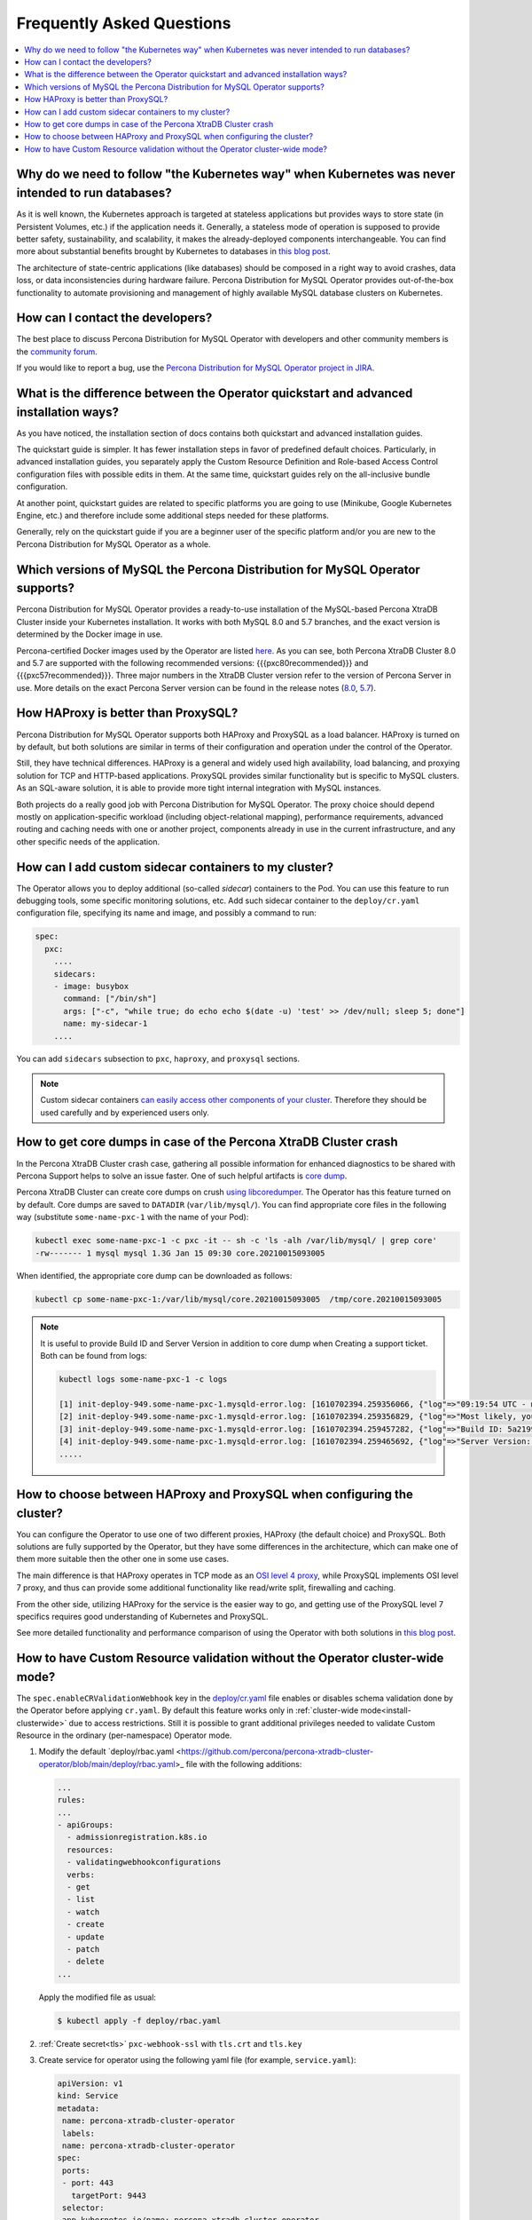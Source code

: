 .. _faq:

================================================================================
Frequently Asked Questions
================================================================================

.. contents::
   :local:
   :depth: 1

Why do we need to follow "the Kubernetes way" when Kubernetes was never intended to run databases?
=====================================================================================================

As it is well known, the Kubernetes approach is targeted at stateless
applications but provides ways to store state (in Persistent Volumes, etc.) if
the application needs it. Generally, a stateless mode of operation is supposed
to provide better safety, sustainability, and scalability, it makes the
already-deployed components interchangeable. You can find more about substantial
benefits brought by Kubernetes to databases in `this blog post <https://www.percona.com/blog/2020/10/08/the-criticality-of-a-kubernetes-operator-for-databases/>`_.

The architecture of state-centric applications (like databases) should be
composed in a right way to avoid crashes, data loss, or data inconsistencies
during hardware failure. Percona Distribution for MySQL Operator
provides out-of-the-box functionality to automate provisioning and management of
highly available MySQL database clusters on Kubernetes.

How can I contact the developers?
================================================================================

The best place to discuss Percona Distribution for MySQL Operator
with developers and other community members is the `community forum <https://forums.percona.com/categories/kubernetes-operator-percona-xtradb-cluster>`_.

If you would like to report a bug, use the `Percona Distribution for MySQL Operator project in JIRA <https://jira.percona.com/projects/K8SPXC>`_.

What is the difference between the Operator quickstart and advanced installation ways?
=======================================================================================

As you have noticed, the installation section of docs contains both quickstart
and advanced installation guides.

The quickstart guide is simpler. It has fewer installation steps in favor of
predefined default choices. Particularly, in advanced installation guides, you
separately apply the Custom Resource Definition and Role-based Access Control
configuration files with possible edits in them. At the same time, quickstart
guides rely on the all-inclusive bundle configuration.

At another point, quickstart guides are related to specific platforms you are
going to use (Minikube, Google Kubernetes Engine, etc.) and therefore include
some additional steps needed for these platforms.

Generally, rely on the quickstart guide if you are a beginner user of the
specific platform and/or you are new to the Percona Distribution for MySQL
Operator as a whole.

Which versions of MySQL the Percona Distribution for MySQL Operator supports?
================================================================================

Percona Distribution for MySQL Operator provides a ready-to-use installation of the
MySQL-based Percona XtraDB Cluster inside your Kubernetes installation. It works
with both MySQL 8.0 and 5.7 branches, and the exact version is determined by the
Docker image in use.

Percona-certified Docker images used by the Operator are listed `here <https://www.percona.com/doc/kubernetes-operator-for-pxc/images.html>`_.
As you can see, both Percona XtraDB Cluster 8.0 and 5.7 are supported with the
following recommended versions: {{{pxc80recommended}}} and
{{{pxc57recommended}}}. Three major numbers in the XtraDB Cluster version refer
to the version of Percona Server in use. More details on the exact Percona
Server version can be found in the release notes (`8.0 <https://www.percona.com/doc/percona-server/8.0/release-notes/release-notes_index.html>`_, `5.7 <https://www.percona.com/doc/percona-server/5.7/release-notes/release-notes_index.html>`_).

How HAProxy is better than ProxySQL?
================================================================================

Percona Distribution for MySQL Operator supports both HAProxy and ProxySQL as a load
balancer. HAProxy is turned on by default, but both solutions are similar in
terms of their configuration and operation under the control of the Operator.

Still, they have technical differences. HAProxy is a general and widely used
high availability, load balancing, and proxying solution for TCP and HTTP-based
applications. ProxySQL provides similar functionality but is specific to MySQL
clusters. As an SQL-aware solution, it is able to provide more tight
internal integration with MySQL instances.

Both projects do a really good job with Percona Distribution for MySQL Operator. The
proxy choice should depend mostly on application-specific workload (including
object-relational mapping), performance requirements, advanced routing and
caching needs with one or another project, components already in use in the
current infrastructure, and any other specific needs of the application.

.. _faq-sidecar:

How can I add custom sidecar containers to my cluster?
================================================================================

The Operator allows you to deploy additional (so-called *sidecar*) containers to
the Pod. You can use this feature to run debugging tools, some specific
monitoring solutions, etc. Add such sidecar container to the ``deploy/cr.yaml``
configuration file, specifying its name and image, and possibly a command to
run:

.. code:: yaml

   spec:
     pxc:
       ....
       sidecars:
       - image: busybox
         command: ["/bin/sh"]
         args: ["-c", "while true; do echo echo $(date -u) 'test' >> /dev/null; sleep 5; done"]
         name: my-sidecar-1
       ....

You can add ``sidecars`` subsection to ``pxc``, ``haproxy``, and ``proxysql``
sections.

.. note::  Custom sidecar containers `can easily access other components of your cluster <https://kubernetes.io/docs/concepts/workloads/pods/#resource-sharing-and-communication>`_. 
   Therefore they should be used carefully and by experienced users only.

How to get core dumps in case of the Percona XtraDB Cluster crash
================================================================================

In the Percona XtraDB Cluster crash case, gathering all possible information for
enhanced diagnostics to be shared with Percona Support helps to solve an issue
faster. One of such helpful artifacts is `core dump <https://en.wikipedia.org/wiki/Core_dump>`_.

Percona XtraDB Cluster can create core dumps on crush `using libcoredumper <https://www.percona.com/doc/percona-server/5.7/diagnostics/libcoredumper.html>`_. The Operator has this feature turned on by default. 
Core dumps are saved to  ``DATADIR`` (``var/lib/mysql/``). You can find
appropriate core files in the following way (substitute ``some-name-pxc-1`` with
the name of your Pod):

.. code:: bash

   kubectl exec some-name-pxc-1 -c pxc -it -- sh -c 'ls -alh /var/lib/mysql/ | grep core'
   -rw------- 1 mysql mysql 1.3G Jan 15 09:30 core.20210015093005 

When identified, the appropriate core dump can be downloaded as follows:

.. code:: bash

   kubectl cp some-name-pxc-1:/var/lib/mysql/core.20210015093005  /tmp/core.20210015093005

.. note:: It is useful to provide Build ID and Server Version in addition to core
   dump when Creating a support ticket. Both can be found from logs:
   
   .. code:: bash
   
      kubectl logs some-name-pxc-1 -c logs 

      [1] init-deploy-949.some-name-pxc-1.mysqld-error.log: [1610702394.259356066, {"log"=>"09:19:54 UTC - mysqld got signal 11 ;"}]
      [2] init-deploy-949.some-name-pxc-1.mysqld-error.log: [1610702394.259356829, {"log"=>"Most likely, you have hit a bug, but this error can also be caused by malfunctioning hardware."}]
      [3] init-deploy-949.some-name-pxc-1.mysqld-error.log: [1610702394.259457282, {"log"=>"Build ID: 5a2199b1784b967a713a3bde8d996dc517c41adb"}]
      [4] init-deploy-949.some-name-pxc-1.mysqld-error.log: [1610702394.259465692, {"log"=>"Server Version: 8.0.21-12.1 Percona XtraDB Cluster (GPL), Release rel12, Revision 4d973e2, WSREP version 26.4.3, wsrep_26.4.3"}]
      .....

How to choose between HAProxy and ProxySQL when configuring the cluster?
================================================================================

You can configure the Operator to use one of two different proxies, HAProxy
(the default choice) and ProxySQL. Both solutions are fully supported by the
Operator, but they have some differences in the architecture, which can make one
of them more suitable then the other one in some use cases.

The main difference is that HAProxy operates in TCP mode as an `OSI level 4 proxy <https://www.haproxy.com/blog/layer-4-and-layer-7-proxy-mode/>`_,
while ProxySQL implements OSI level 7 proxy, and thus can provide some additional
functionality like read/write split, firewalling and caching.

From the other side, utilizing HAProxy for the service is the easier way to go,
and getting use of the ProxySQL level 7 specifics requires good understanding of
Kubernetes and ProxySQL.

See more detailed functionality and performance comparison of using the Operator
with both solutions in `this blog post <https://www.percona.com/blog/2021/01/11/percona-kubernetes-operator-for-percona-xtradb-cluster-haproxy-or-proxysql/>`__.

.. _faq-validation:

How to have Custom Resource validation without the Operator cluster-wide mode?
================================================================================

The ``spec.enableCRValidationWebhook`` key in the `deploy/cr.yaml <https://github.com/percona/percona-server-mongodb-operator/blob/main/deploy/cr.yaml>`__
file enables or disables schema validation done by the Operator before applying
``cr.yaml``. By default this feature works only in :ref:`cluster-wide mode<install-clusterwide>`
due to access restrictions. Still it is possible to grant additional privileges
needed to validate Custom Resource in the ordinary (per-namespace) Operator mode.

1. Modify the default `deploy/rbac.yaml <https://github.com/percona/percona-xtradb-cluster-operator/blob/main/deploy/rbac.yaml>_ file with the following additions:

   .. code:: yaml

      ...
      rules:
      ...
      - apiGroups:
        - admissionregistration.k8s.io
        resources:
        - validatingwebhookconfigurations
        verbs:
        - get
        - list
        - watch
        - create
        - update
        - patch
        - delete
      ...

   Apply the modified file as usual:

   .. code:: bash

      $ kubectl apply -f deploy/rbac.yaml

2. :ref:`Create secret<tls>` ``pxc-webhook-ssl`` with ``tls.crt`` and ``tls.key``

3. Create service for operator using the following yaml file (for example, ``service.yaml``):

   .. code:: yaml
   
      apiVersion: v1
      kind: Service
      metadata:
       name: percona-xtradb-cluster-operator
       labels:
       name: percona-xtradb-cluster-operator
      spec:
       ports:
       - port: 443
         targetPort: 9443
       selector:
       app.kubernetes.io/name: percona-xtradb-cluster-operator

   Apply it:

   .. code:: bash

      $ kubectl apply -f deploy/service.yaml

4. Install the webhook with the following yaml file (e. g. ``webhook.yaml``)...

   .. code:: yaml
   
      apiVersion: admissionregistration.k8s.io/v1
    kind: ValidatingWebhookConfiguration
    metadata:
    name: percona-xtradbcluster-webhook
    webhooks:
    - name: validationwebhook.pxc.percona.com
    rules:
    - apiGroups:
    - pxc.percona.com
    apiVersions:
    - '*'
    operations:
    - CREATE
    - UPDATE
    resources:
    - perconaxtradbclusters/*
    scope: '*'
    clientConfig:
    service:
    namespace: <your namespace>
    name: percona-xtradb-cluster-operator
    path: /validate-percona-xtradbcluster
    port: 443
    caBundle: "Ci0tLS0tQk...<`caBundle` is a PEM encoded CA bundle which will be used to validate the webhook's server certificate.>...tLS0K"
    admissionReviewVersions: ["v1", "v1beta1"]
    sideEffects: None
    failurePolicy: Fail
    timeoutSeconds: 10

  ...and apply it:

  .. code:: bash

     $ kubectl apply -f deploy/webhook.yaml
     
Now you can turn on Custom Resource validation without the Operator
cluster-wide mode.

